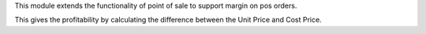This module extends the functionality of point of sale to support margin on
pos orders.

This gives the profitability by calculating the difference between the Unit
Price and Cost Price.
